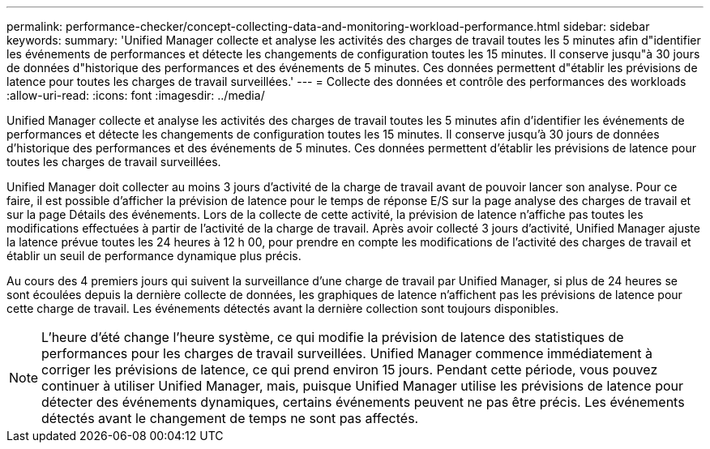---
permalink: performance-checker/concept-collecting-data-and-monitoring-workload-performance.html 
sidebar: sidebar 
keywords:  
summary: 'Unified Manager collecte et analyse les activités des charges de travail toutes les 5 minutes afin d"identifier les événements de performances et détecte les changements de configuration toutes les 15 minutes. Il conserve jusqu"à 30 jours de données d"historique des performances et des événements de 5 minutes. Ces données permettent d"établir les prévisions de latence pour toutes les charges de travail surveillées.' 
---
= Collecte des données et contrôle des performances des workloads
:allow-uri-read: 
:icons: font
:imagesdir: ../media/


[role="lead"]
Unified Manager collecte et analyse les activités des charges de travail toutes les 5 minutes afin d'identifier les événements de performances et détecte les changements de configuration toutes les 15 minutes. Il conserve jusqu'à 30 jours de données d'historique des performances et des événements de 5 minutes. Ces données permettent d'établir les prévisions de latence pour toutes les charges de travail surveillées.

Unified Manager doit collecter au moins 3 jours d'activité de la charge de travail avant de pouvoir lancer son analyse. Pour ce faire, il est possible d'afficher la prévision de latence pour le temps de réponse E/S sur la page analyse des charges de travail et sur la page Détails des événements. Lors de la collecte de cette activité, la prévision de latence n'affiche pas toutes les modifications effectuées à partir de l'activité de la charge de travail. Après avoir collecté 3 jours d'activité, Unified Manager ajuste la latence prévue toutes les 24 heures à 12 h 00, pour prendre en compte les modifications de l'activité des charges de travail et établir un seuil de performance dynamique plus précis.

Au cours des 4 premiers jours qui suivent la surveillance d'une charge de travail par Unified Manager, si plus de 24 heures se sont écoulées depuis la dernière collecte de données, les graphiques de latence n'affichent pas les prévisions de latence pour cette charge de travail. Les événements détectés avant la dernière collection sont toujours disponibles.

[NOTE]
====
L'heure d'été change l'heure système, ce qui modifie la prévision de latence des statistiques de performances pour les charges de travail surveillées. Unified Manager commence immédiatement à corriger les prévisions de latence, ce qui prend environ 15 jours. Pendant cette période, vous pouvez continuer à utiliser Unified Manager, mais, puisque Unified Manager utilise les prévisions de latence pour détecter des événements dynamiques, certains événements peuvent ne pas être précis. Les événements détectés avant le changement de temps ne sont pas affectés.

====